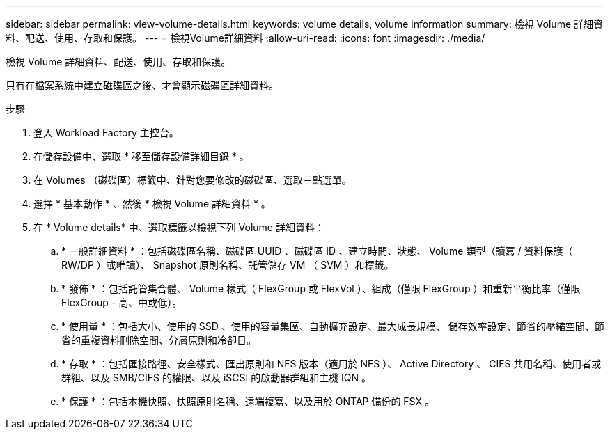 ---
sidebar: sidebar 
permalink: view-volume-details.html 
keywords: volume details, volume information 
summary: 檢視 Volume 詳細資料、配送、使用、存取和保護。 
---
= 檢視Volume詳細資料
:allow-uri-read: 
:icons: font
:imagesdir: ./media/


[role="lead"]
檢視 Volume 詳細資料、配送、使用、存取和保護。

只有在檔案系統中建立磁碟區之後、才會顯示磁碟區詳細資料。

.步驟
. 登入 Workload Factory 主控台。
. 在儲存設備中、選取 * 移至儲存設備詳細目錄 * 。
. 在 Volumes （磁碟區）標籤中、針對您要修改的磁碟區、選取三點選單。
. 選擇 * 基本動作 * 、然後 * 檢視 Volume 詳細資料 * 。
. 在 * Volume details* 中、選取標籤以檢視下列 Volume 詳細資料：
+
.. * 一般詳細資料 * ：包括磁碟區名稱、磁碟區 UUID 、磁碟區 ID 、建立時間、狀態、 Volume 類型（讀寫 / 資料保護（ RW/DP ）或唯讀）、 Snapshot 原則名稱、託管儲存 VM （ SVM ）和標籤。
.. * 發佈 * ：包括託管集合體、 Volume 樣式（ FlexGroup 或 FlexVol ）、組成（僅限 FlexGroup ）和重新平衡比率（僅限 FlexGroup - 高、中或低）。
.. * 使用量 * ：包括大小、使用的 SSD 、使用的容量集區、自動擴充設定、最大成長規模、 儲存效率設定、節省的壓縮空間、節省的重複資料刪除空間、分層原則和冷卻日。
.. * 存取 * ：包括匯接路徑、安全樣式、匯出原則和 NFS 版本（適用於 NFS ）、 Active Directory 、 CIFS 共用名稱、使用者或群組、以及 SMB/CIFS 的權限、以及 iSCSI 的啟動器群組和主機 IQN 。
.. * 保護 * ：包括本機快照、快照原則名稱、遠端複寫、以及用於 ONTAP 備份的 FSX 。



